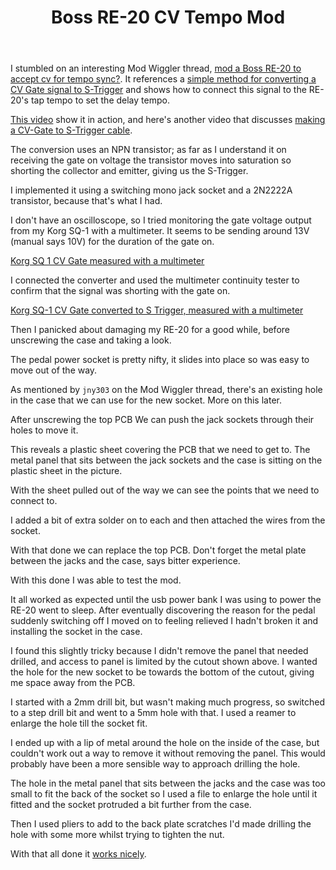 #+TITLE: Boss RE-20 CV Tempo Mod

I stumbled on an interesting Mod Wiggler thread, [[https://modwiggler.com/forum/viewtopic.php?t=62688][mod a Boss RE-20 to accept cv for tempo sync?]]. It references a [[https://doepfer.de/faq/gen_faq.htm#S-Trig][simple method for converting a CV Gate signal to S-Trigger]] and shows how to connect this signal to the RE-20's tap tempo to set the delay tempo.

[[https://www.youtube.com/watch?v=V8K0mBDjtSY][This video]] show it in action, and here's another video that discusses [[https://www.youtube.com/watch?v=EpZPOFYxfFE][making a CV-Gate to S-Trigger cable]].

The conversion uses an NPN transistor; as far as I understand it on receiving the gate on voltage the transistor moves into saturation so shorting the collector and emitter, giving us the S-Trigger.

#+caption: The schematic is simple
#+attr_org: :width 300
[[file:./images/re-20-mod-schematic.png][file:images/re-20-mod-schematic.png]]

I implemented it using a switching mono jack socket and a 2N2222A transistor, because that's what I had.

#+caption: Acrobatic leg bending
#+attr_org: :width 300
[[file:./images/01-mod.jpg][file:images/01-mod.jpg]]

I don't have an oscilloscope, so I tried monitoring the gate voltage output from my Korg SQ-1 with a multimeter. It seems to be sending around 13V (manual says 10V) for the duration of the gate on.

[[https://youtu.be/X7dw3OU5N8s][Korg SQ 1 CV Gate measured with a multimeter]]

I connected the converter and used the multimeter continuity tester to confirm that the signal was shorting with the gate on.

[[https://youtu.be/fiUpujtpZ9E][Korg SQ-1 CV Gate converted to S Trigger, measured with a multimeter]]

Then I panicked about damaging my RE-20 for a good while, before unscrewing the case and taking a look.

#+attr_org: :width 300
[[file:./images/02-pedal.jpg][file:images/02-pedal.jpg]]

#+attr_org: :width 300
[[file:./images/03-pedal-base.jpg][file:images/03-pedal-base.jpg]]

#+attr_org: :width 300
[[file:./images/04-pedal-base-off.jpg][file:images/04-pedal-base-off.jpg]]

The pedal power socket is pretty nifty, it slides into place so was easy to move out of the way.

#+caption: The power socket in place
#+attr_org: :width 300
[[file:./images/05-power-socket-01.jpg][file:images/05-power-socket-01.jpg]]

#+caption: The power socket moved out of the way
#+attr_org: :width 300
[[file:./images/06-power-socket-02.jpg][file:images/06-power-socket-02.jpg]]

#+caption: You'll need to remove the nuts from the jack sockets
#+attr_org: :width 300
[[file:./images/08-pedal-jacks-02.jpg][file:images/08-pedal-jacks-02.jpg]]

As mentioned by =jny303= on the Mod Wiggler thread, there's an existing hole in the case that we can use for the new socket. More on this later.

#+caption: A hole
#+attr_org: :width 300
[[file:./images/09-hole.jpg][file:images/09-hole.jpg]]

#+attr_org: :width 300
[[file:./images/10-pcb-01.jpg][file:images/10-pcb-01.jpg]]

After unscrewing the top PCB We can push the jack sockets through their holes to move it.

#+attr_org: :width 300
[[file:./images/11-pcb-02.jpg][file:images/11-pcb-02.jpg]]

This reveals a plastic sheet covering the PCB that we need to get to. The metal panel that sits between the jack sockets and the case is sitting on the plastic sheet in the picture.

#+attr_org: :width 300
[[file:./images/12-pcb-03.jpg][file:images/12-pcb-03.jpg]]

With the sheet pulled out of the way we can see the points that we need to connect to.

#+attr_org: :width 300
[[file:./images/13-pcb-04.jpg][file:images/13-pcb-04.jpg]]

I added a bit of extra solder on to each and then attached the wires from the socket.

#+attr_org: :width 300
[[file:./images/14-pcb-05.jpg][file:images/14-pcb-05.jpg]]

With that done we can replace the top PCB. Don't forget the metal plate between the jacks and the case, says bitter experience.

#+attr_org: :width 300
[[file:./images/15-reassembly-01.jpg][file:images/15-reassembly-01.jpg]]

#+attr_org: :width 300
[[file:./images/16-reassembly-02.jpg][file:images/16-reassembly-02.jpg]]

With this done I was able to test the mod.

It all worked as expected until the usb power bank I was using to power the RE-20 went to sleep. After eventually discovering the reason for the pedal suddenly switching off I moved on to feeling relieved I hadn't broken it and installing the socket in the case.

I found this slightly tricky because I didn't remove the panel that needed drilled, and access to panel is limited by the cutout shown above. I wanted the hole for the new socket to be towards the bottom of the cutout, giving me space away from the PCB.

I started with a 2mm drill bit, but wasn't making much progress, so switched to a step drill bit and went to a 5mm hole with that. I used a reamer to enlarge the hole till the socket fit.

I ended up with a lip of metal around the hole on the inside of the case, but couldn't work out a way to remove it without removing the panel. This would probably have been a more sensible way to approach drilling the hole.

The hole in the metal panel that sits between the jacks and the case was too small to fit the back of the socket so I used a file to enlarge the hole until it fitted and the socket protruded a bit further from the case.

#+attr_org: :width 300
[[file:./images/17-reassembly-03.jpg][file:images/17-reassembly-03.jpg]]

#+attr_org: :width 300
[[file:./images/18-reassembly-04.jpg][file:images/18-reassembly-04.jpg]]

#+attr_org: :width 300
[[file:./images/19-reassembly-05.jpg][file:images/19-reassembly-05.jpg]]

Then I used pliers to add to the back plate scratches I'd made drilling the hole with some more whilst trying to tighten the nut.

#+attr_org: :width 300
[[file:./images/20-socket-01.jpg][file:images/20-socket-01.jpg]]

#+attr_org: :width 300
[[file:./images/21-socket-02.jpg][file:images/21-socket-02.jpg]]

With that all done it [[https://youtu.be/BH2T6iLpa_I][works nicely]].
